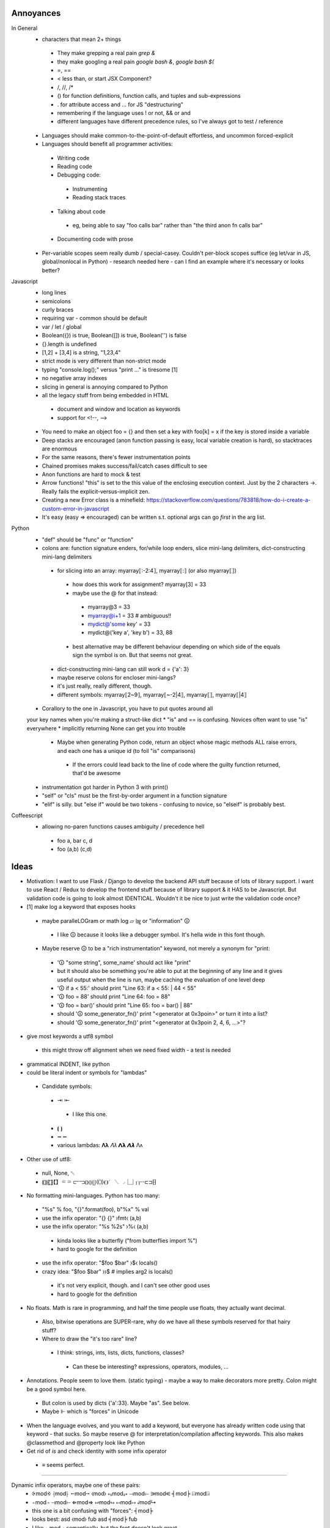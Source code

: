 ==========
Annoyances
==========

In General
 * characters that mean 2+ things
  * They make grepping a real pain `grep &`
  * they make googling a real pain `google bash &`, `google bash $(`
  * =, ==
  * < less than, or start JSX Component?
  * /, //, /*
  * () for function definitions, function calls, and tuples and sub-expressions
  * . for attribute access and ... for JS "destructuring"
  * remembering if the language uses ! or not, && or and
  * different languages have different precedence rules, so I've always got to
    test / reference
 * Languages should make common-to-the-point-of-default effortless, and
   uncommon forced-explicit
 * Languages should benefit all programmer activities:
  * Writing code
  * Reading code
  * Debugging code:
   * Instrumenting
   * Reading stack traces
  * Talking about code
   * eg, being able to say "foo calls bar" rather than
     "the third anon fn calls bar"
  * Documenting code with prose
 * Per-variable scopes seem really dumb / special-casey.  Couldn't per-block
   scopes suffice (eg let/var in JS, global/nonlocal in Python)
   - research needed here
   - can I find an example where it's necessary or looks better?

Javascript
 * long lines
 * semicolons
 * curly braces
 * requiring var - common should be default
 * var / let / global
 * Boolean({}) is true, Boolean([]) is true, Boolean('') is false
 * {}.length is undefined
 * [1,2] + [3,4] is a string, "1,23,4"
 * strict mode is very different than non-strict mode
 * typing "console.log();" versus "print ..." is tiresome [1]
 * no negative array indexes
 * slicing in general is annoying compared to Python
 * all the legacy stuff from being embedded in HTML
  * document and window and location as keywords
  * support for <!--, -->
 * You need to make an object foo = {} and then set a key with foo[k] = x
   if the key is stored inside a variable
 * Deep stacks are encouraged (anon function passing is easy, local variable
   creation is hard), so stacktraces are enormous
 * For the same reasons, there's fewer instrumentation points
 * Chained promises makes success/fail/catch cases difficult to see
 * Anon functions are hard to mock & test
 * Arrow functions! "this" is set to the this value of the enclosing
   execution context.  Just by the 2 characters ->.  Really fails the
   explicit-versus-implicit zen.
 * Creating a new Error class is a minefield: https://stackoverflow.com/questions/783818/how-do-i-create-a-custom-error-in-javascript
 * It's easy (easy => encouraged) can be written s.t. optional args can go
   *first* in the arg list.

Python
 * "def" should be "func" or "function"
 * colons are: function signature enders, for/while loop enders,
   slice mini-lang delimiters, dict-constructing mini-lang delimiters
  * for slicing into an array: myarray⟦:-2:4⟧, myarray⟦:⟧ (or also myarray⟦⟧)
   * how does this work for assignment? myarray[3] = 33
   * maybe use the @ for that instead:
    * myarray@3 = 33
    * myarray@i+1 = 33  # ambiguous!!
    * mydict@'some key' = 33
    * mydict@('key a', 'key b') = 33, 88
   * best alternative may be different behaviour depending on which side of
     the equals sign the symbol is on.  But that seems not great.
  * dict-constructing mini-lang can still work d = {'a': 3}
  * maybe reserve colons for encloser mini-langs?
  * it's just really, really different, though.
  * different symbols: myarray⟦2~9⟧, myarray⟦~-2|4⟧, myarray⟦⟧, myarray⟦|4⟧
 * Corallory to the one in Javascript, you have to put quotes around all
 your key names when you're making a struct-like dict
 * "is" and == is confusing. Novices often want to use "is" everywhere
 * implicitly returning None can get you into trouble
  * Maybe when generating Python code, return an object whose magic methods
    ALL raise errors, and each one has a unique id (to foil "is" comparisons)
   * If the errors could lead back to the line of code where the guilty
     function returned, that'd be awesome
 * instrumentation got harder in Python 3 with print()
 * "self" or "cls" must be the first-by-order argument in a function signature
 * "elif" is silly.  but "else if" would be two tokens - confusing to novice,
   so "elseif" is probably best.


Coffeescript
 * allowing no-paren functions causes ambiguity / precedence hell
  * foo a, bar c, d
  * foo (a,b) (c,d)

==========
Ideas
==========

* Motivation: I want to use Flask / Django to develop the backend API stuff
  because of lots of library support.  I want to use React / Redux to
  develop the frontend stuff because of library support & it HAS to be
  Javascript.  But validation code is going to look almost IDENTICAL.
  Wouldn't it be nice to just write the validation code once?

* [1] make log a keyword that exposes hooks
 * maybe paralleLOGram or math log ▱  ㏒ or "information" 🛈
  * I like 🛈 because it looks like a debugger symbol.  It's hella wide in
    this font though.
 * Maybe reserve 🛈  to be a "rich instrumentation" keyword, not merely a
   synonym for "print:
  * '🛈  "some string", some_name' should act like "print"
  * but it should also be something you're able to put at the beginning of any
    line and it gives useful output when the line is run, maybe caching the
    evaluation of one level deep
  * '🛈  if a < 55:' should print "Line 63: if a < 55: | 44 < 55"
  * '🛈  foo = 88' should print "Line 64: foo = 88"
  * '🛈  foo = bar()' should print "Line 65: foo = bar() | 88"
  * should '🛈  some_generator_fn()' print "<generator at 0x3poin>" or turn it into a list?
  * should '🛈  some_generator_fn()' print "<generator at 0x3poin 2, 4, 6, ...>"?
* give most keywords a utf8 symbol
 * this might throw off alignment when we need fixed width - a test is needed
* grammatical INDENT, like python
* could be literal indent or symbols for "lambdas"
 * Candidate symbols:
  * ⇥ ⇤
   * I like this one.
  * ⦗ ⦘
  * ⭲ ⭰
  * various lambdas: 𝚲𝛌  𝛬𝜆  𝝠𝝺  𝞚𝞴 Λᴧ
* Other use of utf8:
 * null, None, ␀
 * ⸨⸩〖〗【】⸦⸧  ⫍⫎⦅⦆⦇⦈⦋⦌⟪⟫❨❩◜◝◟◞⎿⏌⎡⎤⌁⌁⊏⊐⁅⁆
* No formatting mini-languages.  Python has too many:
 * "%s" % foo, "{}".format(foo), b"%x" % val
 * use the infix operator: "{} {}" ⧽fmt⧼ (a,b)
 * use the infix operator: "%s %2s" ⧽%⧼ (a,b)
  * kinda looks like a butterfly ("from butterflies import %")
  * hard to google for the definition
 * use the infix operator: "$foo $bar" ⧽$⧼ locals()
 * crazy idea:  "$foo $bar" ⧽⧽$ # implies arg2 is locals()
  * it's not very explicit, though. and I can't see other good uses
  * hard to google for the definition
* No floats.  Math is rare in programming, and half the time people use
  floats, they actually want decimal.
 * Also, bitwise operations are SUPER-rare, why do we have all these symbols
   reserved for that hairy stuff?
 * Where to draw the "it's too rare" line?
  * I think: strings, ints, lists, dicts, functions, classes?
   * Can these be interesting? expressions, operators, modules, ...
* Annotations.  People seem to love them. (static typing) - maybe a way to
  make decorators more pretty.  Colon might be a good symbol here.
 * But colon is used by dicts {'a':33}.  Maybe "as".  See below.
 * Maybe ⊩ which is "forces" in Unicode
* When the language evolves, and you want to add a keyword, but everyone has
  already written code using that keyword - that sucks.  So maybe reserve @
  for interpretation/compilation affecting keywords.  This also makes
  @classmethod and @property look like Python
* Get rid of `is` and check identity with some infix operator
 * ≡ seems perfect.

----

Dynamic infix operators, maybe one of these pairs:
 * ⨴mod⨵ ⸡mod⸠ ⭪mod⭬  ⧼mod⧽ ⥆mod⥅ ⟞mod⟝ ⚞mod⚟  ╡mod╞  ⍇mod⍈
 * ⍅mod⍆ ⊣mod⊢  ⇐mod⇒  ↫mod↬  ↤mod↦  ↲mod↳
 * this one is a bit confusing with "forces": ╡mod╞
 * looks best:    asd ⧼mod⧽ fub    asd ╡mod╞ fub
 * I like ⥆mod⥅ semantically, but the font doesn't look great
 * improve with parens or spaces?  asd ⥆(mod)⥅ fub    asd ⥆ mod ⥅ fub
 * reverse direction?  asd ⥅(mod)⥆ fub    asd ⥅ mod⥆ fub
 * asd ⧽mod⧼ fub -- I like this better.  parens open to arguments.

 * multi-arg? (asd, foo)⧽zip⧼(baz, fub)
 * multi-arg? ⧼asd, foo⧽zip⧼baz, fub⧽  # I don't really like that

 * I think the language should enforce a no-spaces policy on the
   infix enclosure, otherwise it could cause bugs from being less
   obviously infix.

But: a + b invokes a.__radd__(b), should a ⧽zip⧼ b
 * invoke a.__rzip(b)
 * find a local name called zip and apply zip(a, b)
 * ?

Maybe in order it looks for the local name, then falls back to a.__magic?
But then we can create ambiguous code.

Maybe we have one encloser style for each behaviour?  Seems inelegant.
 * foo ⧽zip⧼ baz executes zip(foo, baz)
 * foo ⧼zip⧽ baz executes foo.__rzip(baz)

 * foo ⧽zip⧽ baz executes foo.__rzip(baz)
 * foo ⧼zip⧼ baz executes baz.__lzip(foo)

 * Inelegant, and no predicted use.

If I'm gonna do infix, what about going down this rabbit hole:

    x += 5
    x ⧼mod⧽= 5
    x ⧽mod⧼= 5

    # d = {k:v*10 for (k,v) in d}
    d ⧼valmult⧽= 10  # what's the point though?

"Apply infix function, then attach the old name to the new value"

How will this deal with the infix function having side-effects?  Especially
if it invokes a.__rmod(5)

----

"Enclosers".  There is a module-level attribute, "enclosers" that let special
brackets represent function / class calls.

__module__.enclosers = {
    ⦃⦄ : numpy.array,
}

----

What if you interpret __call__ as "the most common thing done with this object"?

 * functions - execute code block with arguments
 * classes - return a new instance with arguments
 * lists - slice (args are indexes)
 * dicts - return value at key (args are keys)

----

Annotate methods so that you don't have to type "self" or "cls" all the time.

But: this breaks static analysis! (Maybe?  If the rule was that @blah names
affect compilation, then we might still be able to do it in limited cases)

```
    z = function(a, b=3, c="foo") \
        ⊩ @method
        self.baz = a + b
        self.zap = c + self.baz

    z = ⦗a ⊩ @int, b=3, c="foo"⦘ ⊩ (
        @classmethod,
        @returns_int,
        )
        cls.baz = a + b
        cls.zap = c + self.baz
        return cls.baz

    result = z(1)
```

----

Classes?

```
    Z = class(inherit=A)
        a = 1

    Z = ⟬inherit=A⟭ ⇥ a = 1 ⇤ 

    z = Z()
```

----

Instances?

```
    z = A()
    z = object(class=A)  # I don't like this.  It doesn't match with Python
    z = instance(A)
    z = instance(A, B)   # This might be really confusing
    z = ⦃A⦄
    z = ⦃⦄  # empty instance all it has is an id
            # I don't like that.
            # I think ⦃⦄  should *require* an argument
    z = ⦃object⦄  # empty instance all it has is an id
```

The argument inside ⦃...⦄ should be mandatory.

But *everything* is an instance so this seems a little weird.

----

Modules?

* Mostly, they should just be implied from files / file structure, but
  interesting mocking could be done if you made them available for manipulation
* How are modules different?  Isolated scope.  More stuff?
* How does writing a module in a scope and then doing `import module_name` get
  understood? Is it understood statically or dynamically?

    M = module(__name__="__main__")
        main = function()
            pass
        if __name__ == "__main__":
            main()

    M.__load__()
    assertCalled(M.__namespace__.main)

    M = ⎰ __name__ = "__main__"⎱  # looks too much like an L, I think
        pass # namespace goes here

    M = ⎴ __name__ = "__main__" ⎵
        pass # namespace goes here

    M = ⏞ __name__ = "__main__" ⏟ # feels like a pretty good semantic map
        pass # namespace goes here

Packages?

I feel I'm too far into the woods now.

----

Per-block scopes

    baz = []

    a = function(a, b=3) ⊩ @scope('inherit')
        baz.append(a + b) # baz comes from above scope ("lexical" / "static")

    b = function(a, b=3) ⊩ @scope('isolate')
        baz = [1, 2] # does not affect outer baz (like "let" in JS)

    a(1) # baz is [4]

    b(1) # baz is still [4]

    c = function(a, b=3) ⊩ @scope_isolate
        baz.append(a + b) # Static analysis error - baz not defined

----

Favour *early* understanding.  For instance, the decorator in Python could
have been implemented with an assignment after the function body, but you'd
have to read all the way to the end of the block to know it wasn't what it
seemed to be based on the reading of the first line.

So maybe a rule: readers should be able to understand the jist in the first
2 lines of 80 columns

----

Since it's hard to type utf8 chars, make & a reserved character and vim
bindings to see when it's been typed and then auto-transform &> to ⇥, for
example

log: &L, null: &N, turtle parens: &(, &), integer literal type: &Z (ℤ)
string type: ✎ or ⅏ or ⁗ or ❠

autocmd FileType jspy :iabbrev <buffer> &Z ℤ

Should also reserve another character for users' auto-transforms. Maybe |

----

I do like Python's ability to do raw strings with r"/foo/\bar" for example.
Maybe simulate that with a special-case of one-argument functions that only
take strings and return strings and have no side-effects.

But maybe special cases aren't special enough to justify this.

This would also allow mixing in code from other languages if the goal was
to actually intersperse and call foreign functions:

    b = "asdf"
    @JS"""
    var c = b.substr(1);
    """
    # Ideally now c is in the local namespace
    🛈  c  #Prints "sdf"

Doesn't seem so hard if we make some assumptions - like it's going to be
compiled to Javascript anyway.  This would be completely broken for compiling
to Python

Breaks our ability to statically analyze for bugs, but it's fine to give that
power to users who know what they're doing

Much like Python raw strings, it gives us a sane point to answer:
What will be the result of the following?

    @PY"""
       a = 'Foo\n'
    """

Does this generate the python code

    a = 'Foo
    '

Or the code

    a = 'Foo\n'

(It should be the latter)

----

Inline operators:
 * Enforce that whitespace must be around them
 * Precedence is just simple function precedence
  * Warn when there are two on the same line without parens making precedence
    safe
 * Classes implement their own __inline_+(self, other) methods, eg.
 * also, when encountering a = <SYMBOL> 3, search up scopes for
   a __inline_<SYMBOL> function (eg, like for raw strings in python a = r"\t")
   MAYBE.  could be complicated.

----

* z = 1
* z = "foo"
* z = tuple([3, foo"]) or (3, "foo") but parens collide semantically and tuples are rare
* z = list([3, foo"]) or z = [3, "foo"]
* z = dict(a=3, b="foo") or z = {"a":3, "b": "foo"}
 * It's annoying that dicts use colon, especially because I wanted to use colon for
   annotations, but it's too ingrained to break the pattern.
 * maybe annotations should just use "as".  It would collide with "with X as x", but it's
   compact and makes english-parsing sense.
* z = function(a, b=3, c="foo") ⇥ return c+a ⇤  or z = ⦗a, b=3, c="foo"⦘ ⇥ return c+a ⇤
 * is function special enough to get its own syntax?  Isn't it just a callable instance?
 * it is really common though.
* Z = class(inherit=A) ⇥ a = 1 ⇤  or ...? Z = ⟬inherit=A⟭ ⇥ a = 1 ⇤ 
* what about z = object(class=A) ? z = A()
* what about? z = ⦃⦄ # empty instance all it has is an id
 * but sometimes instances don't make sense without values

----

Args and kwargs

    z = foo(a, *args)

versus

    z = foo(a *args) # Actually does multiplication.
    # Easy-to-make hard-to-spot* error

So maybe instead of * , use ^.

    foo = function(a, ^args, ^^kwargs)
        pass

    z = foo(a, ^args, ^^kwargs)

    z = foo(a ^ args) # Syntax error

----

"Forces"

Use forces on dicts to make them attr-dicts:

    d = dict(a=3, b=4) ⊩ @dictattrs
    assert d.a == d['a']

Since forces can change compilation, we can make this convenient:

    d = dict() ⊩ @dictnamespace
        a = 3
        b = 4
    assert d['a'] == 3

----

Promises to async / await

Example JS Code:

```
    api.post('customers', validation.acceptableFields)
    .then(function(response) {
      return exports.serverResponseToValidation(response, 201);
    })
    .then(function(validation) {

      if (!exports.isValid(validation)) {
        dispatch({ type: exports.NEW_SAVE_ERROR, validation: validation });
        return;
      }

      var id = api.getIdFromHeader(response);
      customer['id'] = id;

      dispatch({ type: exports.NEW_SAVE_SUCCESS, validation: validation });
      var destinationUrl = window.config.dashboardRoot + '/customers/' + id;
      browserHistory.push(destinationUrl);

    })
    .catch(function(err) {
      console.error(err); // eslint-disable-line no-console
      dispatch({ type: exports.NEW_SAVE_ERROR, customer: customer });
    });
```

Replace that with:

```
    try:
      response = await api.post('customers', validation.acceptableFields)
      validation = await serverResponseToValidation(response, 201)

      if not validation.isValid
          dispatch(type=NEW_SAVE_ERROR, validation=validation)
          return

      id = api.getIdFromHeader(response)
      customer['id'] = id

      dispatch(type=NEW_SAVE_SUCCESS, validation=validation)
      destinationUrl = window.config.dashboardRoot + '/customers/' + id
      browserHistory.push(destinationUrl)

    catch Exception as err: 🛈
      log(err)
      dispatch(type=NEW_SAVE_ERROR, customer=customer)
```


----

Testing is critical to finishing your code.

Code is not done being written until there are tests.

Code without tests is broken.

How can the language itself make test writing easier / faster / friendlier?

 * reserve `_test_*` as a special prefix on names.  Testing apparati should
   scan for those and treat them as callables that return / throw in
   predictable ways
 * Have some kind of syntactic way to associate functions / methods with 
   their corresponding unit test
 * Doctests are nice for simple, stateless functions
 * A symbol that marks objects that will fail compile without tests
 * One of these? ⦹ ⮿ ⸆ 〶 🜖 🞋 🝨 🛆  ⚖

----

Addressing: `a = [1,2]; a[0]` - it's weird to use the same symbol, `[` for
both creation and addressing.

Also, it's weird to get 2 different kinds of exception, KeyError
and IndexError from the same-looking operation, `foo[x]`.
(You could also get TypeError, eg: `[1,2]['foo']`)
(You could also get AttributeError, eg: `None[3]`)

What about do addressing similar to how attributes are addressed?

```
    my_list = [1]
    my_dict = {'a':1}
    my_func = ⦗⦘ ⇥ a = 1 ⇤
    my_clss = ⟬⟭ ⇥ a = 1 ⇤
    my_inst = my_clss()

    my_list.[0]
    my_dict.{'a'}
    my_clss.a
    my_clss.⟬a⟭
    my_inst.a    # access the instance attr, falling back to class attr
    my_inst.⟬a⟭  # access the class attribute
    my_clss.⦃a⦄  # access the instance attribute

    my_func.⦗a⦘  # should throw some kind of error
                 # or maybe some kind of inspection if the function body
                 # stack hasn't been garbage collected - handy for testing

```

Hmm... This would be possible:

```
    my_dict.'a'  # this one might encourage typos, and
                 # doesn't work for other types of key
```

What about:

```
    A = 'a'
    my_clss.⟬A⟭
    my_inst.⦃A⦄
    my_clss.⟬'a'⟭
    my_inst.⦃'a'⦄

```

Actually, I like that better than the above.  Maybe this rule should apply:

<name>.<name> :
    access instance attr, falling back to class attr
<name>.<symbol> <expression> </symbol> :
    1. evaluate the expression
    2. use the value for a symbol-specific lookup
